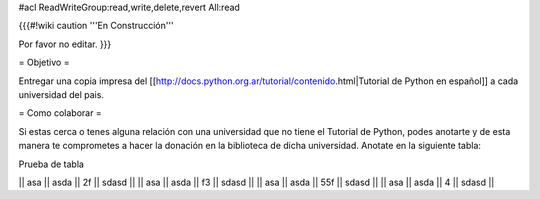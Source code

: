 #acl ReadWriteGroup:read,write,delete,revert All:read

{{{#!wiki caution
'''En Construcción'''

Por favor no editar.
}}}

= Objetivo =

Entregar una copia impresa del [[http://docs.python.org.ar/tutorial/contenido.html|Tutorial de Python en español]]  a cada universidad del pais.

= Como colaborar =

Si estas cerca o tenes alguna relación con una universidad que no tiene el Tutorial de Python, podes anotarte y de esta manera te comprometes a hacer la donación en la biblioteca de dicha universidad. Anotate en la siguiente tabla:

Prueba de tabla

|| asa || asda || 2f || sdasd ||
|| asa || asda || f3 || sdasd ||
|| asa || asda || 55f || sdasd ||
|| asa || asda || 4 || sdasd ||

